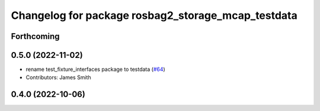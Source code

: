 ^^^^^^^^^^^^^^^^^^^^^^^^^^^^^^^^^^^^^^^^^^^^^^^^^^^
Changelog for package rosbag2_storage_mcap_testdata
^^^^^^^^^^^^^^^^^^^^^^^^^^^^^^^^^^^^^^^^^^^^^^^^^^^

Forthcoming
-----------

0.5.0 (2022-11-02)
------------------
* rename test_fixture_interfaces package to testdata (`#64 <https://github.com/ros-tooling/rosbag2_storage_mcap/issues/64>`_)
* Contributors: James Smith

0.4.0 (2022-10-06)
------------------
